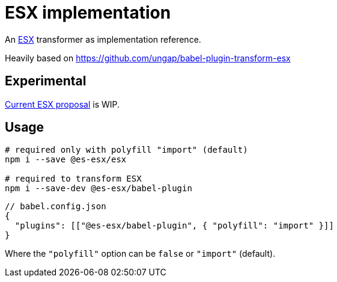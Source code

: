 = ESX implementation

An link:https://gist.github.com/WebReflection/2d64f34cf58daa812ec876242c91a97c[ESX] transformer as implementation reference.

Heavily based on https://github.com/ungap/babel-plugin-transform-esx

== Experimental

https://es.discourse.group/t/proposal-esx-as-core-js-feature/1511/43[Current ESX proposal] is WIP.

== Usage

[source,sh]
----
# required only with polyfill "import" (default)
npm i --save @es-esx/esx

# required to transform ESX
npm i --save-dev @es-esx/babel-plugin
----

[source,jsonc]
----
// babel.config.json
{
  "plugins": [["@es-esx/babel-plugin", { "polyfill": "import" }]]
}
----

Where the `"polyfill"` option can be `false` or `"import"` (default).

